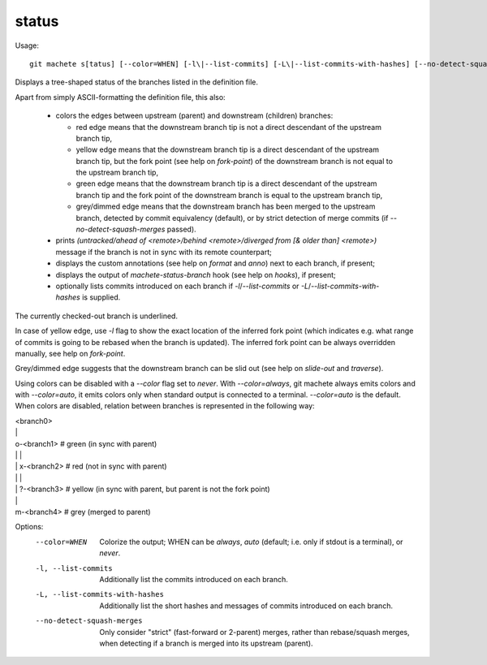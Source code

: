 .. _status:

status
---------
Usage:
::
    git machete s[tatus] [--color=WHEN] [-l\|--list-commits] [-L\|--list-commits-with-hashes] [--no-detect-squash-merges]

Displays a tree-shaped status of the branches listed in the definition file.

Apart from simply ASCII-formatting the definition file, this also:

    * colors the edges between upstream (parent) and downstream (children) branches:

      - red edge means that the downstream branch tip is not a direct descendant of the upstream branch tip,

      - yellow edge means that the downstream branch tip is a direct descendant of the upstream branch tip,
        but the fork point (see help on `fork-point`) of the downstream branch is not equal to the upstream branch tip,

      - green edge means that the downstream branch tip is a direct descendant of the upstream branch tip
        and the fork point of the downstream branch is equal to the upstream branch tip,

      - grey/dimmed edge means that the downstream branch has been merged to the upstream branch,
        detected by commit equivalency (default), or by strict detection of merge commits (if `--no-detect-squash-merges` passed).


    * prints `(untracked/ahead of <remote>/behind <remote>/diverged from [& older than] <remote>)` message if the branch is not in sync with its remote counterpart;

    * displays the custom annotations (see help on `format` and `anno`) next to each branch, if present;

    * displays the output of `machete-status-branch` hook (see help on `hooks`), if present;

    * optionally lists commits introduced on each branch if `-l`/`--list-commits` or `-L`/`--list-commits-with-hashes` is supplied.

The currently checked-out branch is underlined.

In case of yellow edge, use `-l` flag to show the exact location of the inferred fork point
(which indicates e.g. what range of commits is going to be rebased when the branch is updated).
The inferred fork point can be always overridden manually, see help on `fork-point`.

Grey/dimmed edge suggests that the downstream branch can be slid out (see help on `slide-out` and `traverse`).

Using colors can be disabled with a `--color` flag set to `never`.
With `--color=always`, git machete always emits colors and with `--color=auto`, it emits colors only when standard output is connected to a terminal.
`--color=auto` is the default. When colors are disabled, relation between branches is represented in the following way:

|  <branch0>
|  \|
|  o-<branch1>  # green (in sync with parent)
|  \| \|
|  \| x-<branch2> # red (not in sync with parent)
|  \|   \|
|  \|   ?-<branch3> # yellow (in sync with parent, but parent is not the fork point)
|  \|
|  m-<branch4> # grey (merged to parent)

Options:
  --color=WHEN                      Colorize the output; WHEN can be `always`, `auto` (default; i.e. only if stdout is a terminal), or `never`.

  -l, --list-commits                Additionally list the commits introduced on each branch.

  -L, --list-commits-with-hashes    Additionally list the short hashes and messages of commits introduced on each branch.

  --no-detect-squash-merges         Only consider "strict" (fast-forward or 2-parent) merges, rather than rebase/squash merges,
                                    when detecting if a branch is merged into its upstream (parent).
